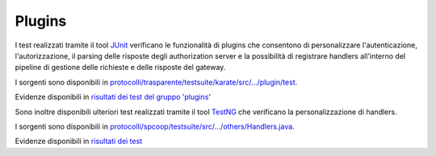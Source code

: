 .. _releaseProcessGovWay_dynamicAnalysis_functional_plugins:

Plugins
~~~~~~~~~~~~~~~~~~~~~~~~~~~~~

I test realizzati tramite il tool `JUnit <https://junit.org/junit4/>`_ verificano le funzionalità di plugins che consentono di personalizzare l'autenticazione, l'autorizzazione, il parsing delle risposte degli authorization server e la possibilità di registrare handlers all'interno del pipeline di gestione delle richieste e delle risposte del gateway.

I sorgenti sono disponibili in `protocolli/trasparente/testsuite/karate/src/.../plugin/test <https://github.com/link-it/govway/tree/3.4.x/protocolli/trasparente/testsuite/karate/src/org/openspcoop2/core/protocolli/trasparente/testsuite/plugin/test>`_.

Evidenze disponibili in `risultati dei test del gruppo 'plugins' <https://jenkins.link.it/govway4-testsuite/trasparente_karate/PluginTest/html/>`_

Sono inoltre disponibili ulteriori test realizzati tramite il tool `TestNG <https://testng.org/doc/>`_ che verificano la personalizzazione di handlers.

I sorgenti sono disponibili in `protocolli/spcoop/testsuite/src/.../others/Handlers.java <https://github.com/link-it/govway/tree/3.4.x/protocolli/spcoop/testsuite/src/org/openspcoop2/protocol/spcoop/testsuite/units/others/Handlers.java>`_.

Evidenze disponibili in `risultati dei test <https://jenkins.link.it/govway4-testsuite/spcoop/Others/default/>`_



